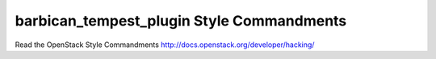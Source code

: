 barbican_tempest_plugin Style Commandments
==========================================

Read the OpenStack Style Commandments http://docs.openstack.org/developer/hacking/
